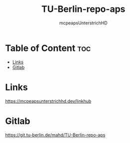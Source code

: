#+title: TU-Berlin-repo-aps
#+author: mcpeapsUnterstrichHD
#+description:https://mcpeapsunterstrichhd.dev/linkhub
#+startup: showeverything
#+options: toc:2

* Table of Content :toc:
- [[#links][Links]]
- [[#gitlab][Gitlab]]

* Links
https://mcpeapsunterstrichhd.dev/linkhub

* Gitlab
https://git.tu-berlin.de/mahd/TU-Berlin-repo-aps
